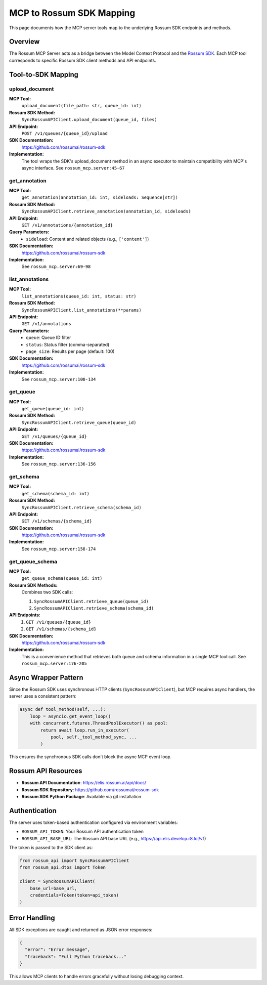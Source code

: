 MCP to Rossum SDK Mapping
==========================

This page documents how the MCP server tools map to the underlying Rossum SDK
endpoints and methods.

Overview
--------

The Rossum MCP Server acts as a bridge between the Model Context Protocol and the
`Rossum SDK <https://github.com/rossumai/rossum-sdk>`_. Each MCP tool corresponds
to specific Rossum SDK client methods and API endpoints.

Tool-to-SDK Mapping
--------------------

upload_document
^^^^^^^^^^^^^^^

**MCP Tool:**
  ``upload_document(file_path: str, queue_id: int)``

**Rossum SDK Method:**
  ``SyncRossumAPIClient.upload_document(queue_id, files)``

**API Endpoint:**
  ``POST /v1/queues/{queue_id}/upload``

**SDK Documentation:**
  https://github.com/rossumai/rossum-sdk

**Implementation:**
  The tool wraps the SDK's upload_document method in an async executor to maintain
  compatibility with MCP's async interface. See ``rossum_mcp.server:45-67``

get_annotation
^^^^^^^^^^^^^^

**MCP Tool:**
  ``get_annotation(annotation_id: int, sideloads: Sequence[str])``

**Rossum SDK Method:**
  ``SyncRossumAPIClient.retrieve_annotation(annotation_id, sideloads)``

**API Endpoint:**
  ``GET /v1/annotations/{annotation_id}``

**Query Parameters:**
  - ``sideload``: Content and related objects (e.g., ``['content']``)

**SDK Documentation:**
  https://github.com/rossumai/rossum-sdk

**Implementation:**
  See ``rossum_mcp.server:69-98``

list_annotations
^^^^^^^^^^^^^^^^

**MCP Tool:**
  ``list_annotations(queue_id: int, status: str)``

**Rossum SDK Method:**
  ``SyncRossumAPIClient.list_annotations(**params)``

**API Endpoint:**
  ``GET /v1/annotations``

**Query Parameters:**
  - ``queue``: Queue ID filter
  - ``status``: Status filter (comma-separated)
  - ``page_size``: Results per page (default: 100)

**SDK Documentation:**
  https://github.com/rossumai/rossum-sdk

**Implementation:**
  See ``rossum_mcp.server:100-134``

get_queue
^^^^^^^^^

**MCP Tool:**
  ``get_queue(queue_id: int)``

**Rossum SDK Method:**
  ``SyncRossumAPIClient.retrieve_queue(queue_id)``

**API Endpoint:**
  ``GET /v1/queues/{queue_id}``

**SDK Documentation:**
  https://github.com/rossumai/rossum-sdk

**Implementation:**
  See ``rossum_mcp.server:136-156``

get_schema
^^^^^^^^^^

**MCP Tool:**
  ``get_schema(schema_id: int)``

**Rossum SDK Method:**
  ``SyncRossumAPIClient.retrieve_schema(schema_id)``

**API Endpoint:**
  ``GET /v1/schemas/{schema_id}``

**SDK Documentation:**
  https://github.com/rossumai/rossum-sdk

**Implementation:**
  See ``rossum_mcp.server:158-174``

get_queue_schema
^^^^^^^^^^^^^^^^

**MCP Tool:**
  ``get_queue_schema(queue_id: int)``

**Rossum SDK Methods:**
  Combines two SDK calls:

  1. ``SyncRossumAPIClient.retrieve_queue(queue_id)``
  2. ``SyncRossumAPIClient.retrieve_schema(schema_id)``

**API Endpoints:**
  1. ``GET /v1/queues/{queue_id}``
  2. ``GET /v1/schemas/{schema_id}``

**SDK Documentation:**
  https://github.com/rossumai/rossum-sdk

**Implementation:**
  This is a convenience method that retrieves both queue and schema information
  in a single MCP tool call. See ``rossum_mcp.server:176-205``

Async Wrapper Pattern
----------------------

Since the Rossum SDK uses synchronous HTTP clients (``SyncRossumAPIClient``), but
MCP requires async handlers, the server uses a consistent pattern:

.. code-block:: python

   async def tool_method(self, ...):
       loop = asyncio.get_event_loop()
       with concurrent.futures.ThreadPoolExecutor() as pool:
           return await loop.run_in_executor(
               pool, self._tool_method_sync, ...
           )

This ensures the synchronous SDK calls don't block the async MCP event loop.

Rossum API Resources
---------------------

* **Rossum API Documentation**: https://elis.rossum.ai/api/docs/
* **Rossum SDK Repository**: https://github.com/rossumai/rossum-sdk
* **Rossum SDK Python Package**: Available via git installation

Authentication
--------------

The server uses token-based authentication configured via environment variables:

* ``ROSSUM_API_TOKEN``: Your Rossum API authentication token
* ``ROSSUM_API_BASE_URL``: The Rossum API base URL (e.g., https://api.elis.develop.r8.lol/v1)

The token is passed to the SDK client as:

.. code-block:: python

   from rossum_api import SyncRossumAPIClient
   from rossum_api.dtos import Token

   client = SyncRossumAPIClient(
       base_url=base_url,
       credentials=Token(token=api_token)
   )

Error Handling
--------------

All SDK exceptions are caught and returned as JSON error responses:

.. code-block:: json

   {
     "error": "Error message",
     "traceback": "Full Python traceback..."
   }

This allows MCP clients to handle errors gracefully without losing debugging context.

